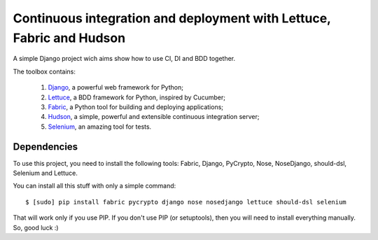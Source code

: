 Continuous integration and deployment with Lettuce, Fabric and Hudson
=====================================================================

A simple Django project wich aims show how to use CI, DI and BDD together.

The toolbox contains:

  #. `Django <http://www.djangoproject.com>`_, a powerful web framework for Python;
  #. `Lettuce <http://lettuce.it>`_, a BDD framework for Python, inspired by Cucumber;
  #. `Fabric <http://fabfile.org>`_, a Python tool for building and deploying applications;
  #. `Hudson <http://hudson-ci.org>`_, a simple, powerful and extensible continuous integration server;
  #. `Selenium <http://seleniumhq.org>`_, an amazing tool for tests.

Dependencies
------------

To use this project, you need to install the following tools: Fabric, Django, PyCrypto, Nose, NoseDjango, should-dsl, Selenium and Lettuce.

You can install all this stuff with only a simple command: ::

  $ [sudo] pip install fabric pycrypto django nose nosedjango lettuce should-dsl selenium

That will work only if you use PIP. If you don't use PIP (or setuptools), then you will need to install everything manually. So, good luck :)
